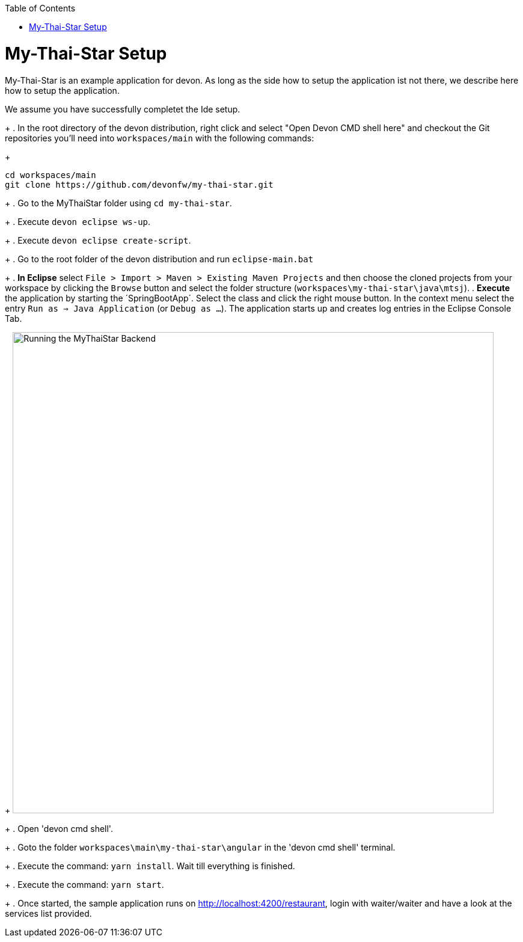 // Please include this preamble in every page!
:toc: macro
toc::[]
:idprefix:
:idseparator: -
ifdef::env-github[]
:tip-caption: :bulb:
:note-caption: :information_source:
:important-caption: :heavy_exclamation_mark:
:caution-caption: :fire:
:warning-caption: :warning:
endif::[]

= My-Thai-Star Setup

My-Thai-Star is an example application for devon. As long as the side how to setup the application ist not there, we describe here how to setup the application.

We assume you have successfully completet the Ide setup.

+
. In the root directory of the devon distribution, right click and select "Open Devon CMD shell here" and checkout the Git repositories you'll need into `workspaces/main` with the following commands:
+
[source,bash]
-----
cd workspaces/main
git clone https://github.com/devonfw/my-thai-star.git
-----
+
. Go to the MyThaiStar folder using `cd my-thai-star`.
+ 
. Execute `devon eclipse ws-up`.
+
. Execute `devon eclipse create-script`.
+
. Go to the root folder of the devon distribution and run `eclipse-main.bat`
+
. *In Eclipse* select `File > Import > Maven > Existing Maven Projects` and then choose the cloned projects from your workspace by clicking the `Browse` button and select the folder structure (`workspaces\my-thai-star\java\mtsj`).
. *Execute* the application by starting the ´SpringBootApp´. Select the class and click the right mouse button. In the context menu select the entry `Run as => Java Application` (or `Debug as ...`). The application starts up and creates log entries in the Eclipse Console Tab.
+
image:images/run-mythaistar.png[Running the MyThaiStar Backend, 800]
+
. Open 'devon cmd shell'.
+
. Goto the folder `workspaces\main\my-thai-star\angular` in the 'devon cmd shell' terminal.
+
. Execute the command: `yarn install`. Wait till everything is finished.
+
. Execute the command: `yarn start`. 
+ 
. Once started, the sample application runs on http://localhost:4200/restaurant[], login with waiter/waiter and have a look at the services list provided.
